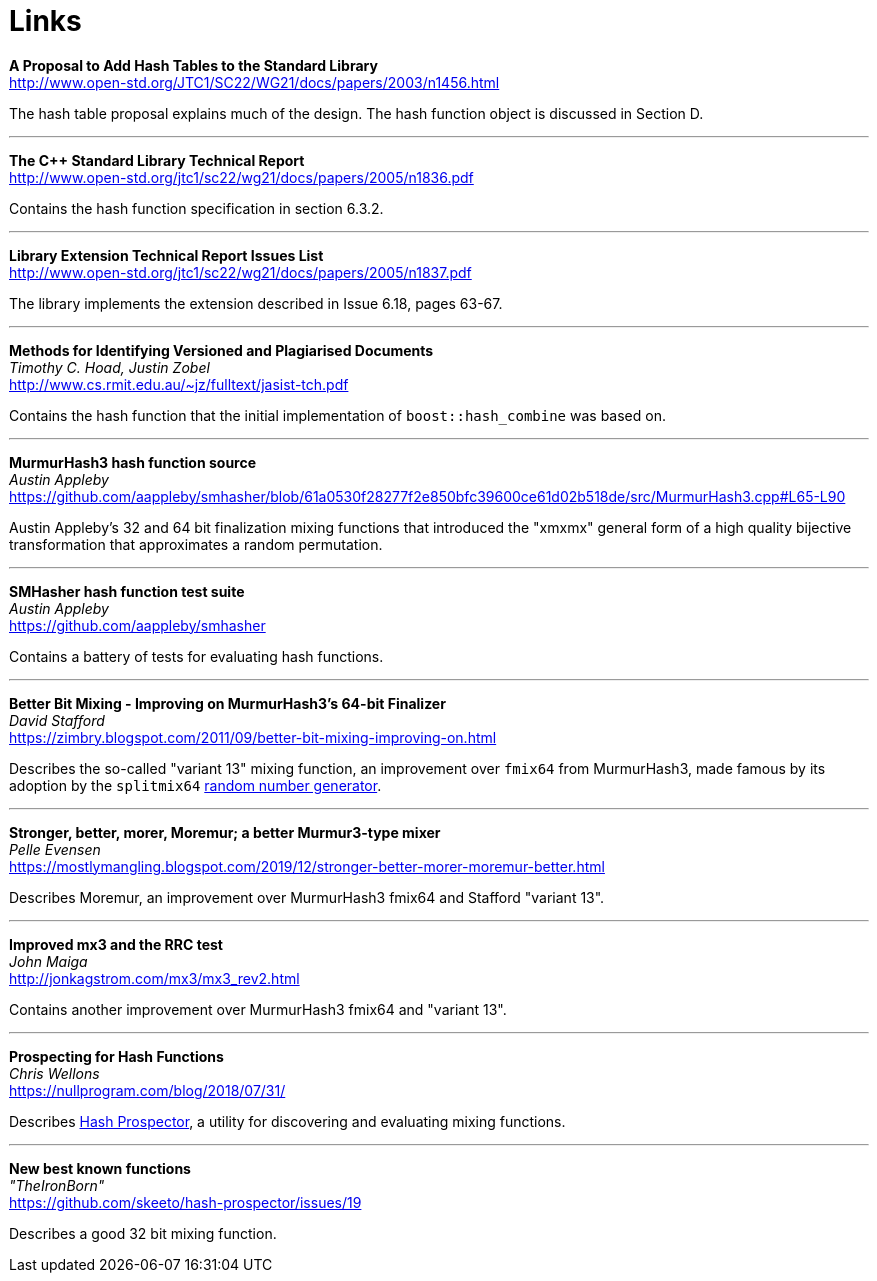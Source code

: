 ////
Copyright 2005-2008 Daniel James
Copyright 2022 Christian Mazakas
Copyright 2022 Peter Dimov
Distributed under the Boost Software License, Version 1.0.
https://www.boost.org/LICENSE_1_0.txt
////

[#links]
= Links
:idprefix: links_

*A Proposal to Add Hash Tables to the Standard Library* +
http://www.open-std.org/JTC1/SC22/WG21/docs/papers/2003/n1456.html

The hash table proposal explains much of the design. The hash function object is discussed in Section D.

---

*The {cpp} Standard Library Technical Report* +
http://www.open-std.org/jtc1/sc22/wg21/docs/papers/2005/n1836.pdf

Contains the hash function specification in section 6.3.2.

---

*Library Extension Technical Report Issues List* +
http://www.open-std.org/jtc1/sc22/wg21/docs/papers/2005/n1837.pdf

The library implements the extension described in Issue 6.18, pages 63-67.

---

*Methods for Identifying Versioned and Plagiarised Documents* +
_Timothy C. Hoad, Justin Zobel_ +
http://www.cs.rmit.edu.au/~jz/fulltext/jasist-tch.pdf

Contains the hash function that the initial implementation of `boost::hash_combine` was based on.

---

*MurmurHash3 hash function source* +
_Austin Appleby_ +
https://github.com/aappleby/smhasher/blob/61a0530f28277f2e850bfc39600ce61d02b518de/src/MurmurHash3.cpp#L65-L90

Austin Appleby's 32 and 64 bit finalization mixing functions that
introduced the "xmxmx" general form of a high quality bijective
transformation that approximates a random permutation.

---

*SMHasher hash function test suite* +
_Austin Appleby_ +
https://github.com/aappleby/smhasher

Contains a battery of tests for evaluating hash functions.

---

*Better Bit Mixing - Improving on MurmurHash3's 64-bit Finalizer* +
_David Stafford_ +
https://zimbry.blogspot.com/2011/09/better-bit-mixing-improving-on.html

Describes the so-called "variant 13" mixing function, an improvement
over `fmix64` from MurmurHash3, made famous by its adoption by the `splitmix64`
http://xorshift.di.unimi.it/splitmix64.c[random number generator].

---

*Stronger, better, morer, Moremur; a better Murmur3-type mixer* +
_Pelle Evensen_ +
https://mostlymangling.blogspot.com/2019/12/stronger-better-morer-moremur-better.html

Describes Moremur, an improvement over MurmurHash3 fmix64 and Stafford "variant 13".

---

*Improved mx3 and the RRC test* +
_John Maiga_ +
http://jonkagstrom.com/mx3/mx3_rev2.html

Contains another improvement over MurmurHash3 fmix64 and "variant 13".

---

*Prospecting for Hash Functions* +
_Chris Wellons_ +
https://nullprogram.com/blog/2018/07/31/

Describes https://github.com/skeeto/hash-prospector[Hash Prospector],
a utility for discovering and evaluating mixing functions.

---

*New best known functions* +
_"TheIronBorn"_ +
https://github.com/skeeto/hash-prospector/issues/19

Describes a good 32 bit mixing function.
